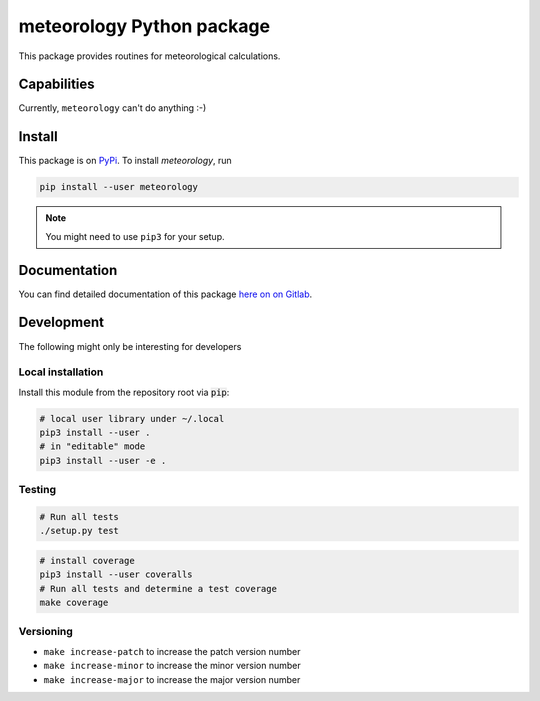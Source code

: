 meteorology Python package 
==========================

|build-badge| |docs-badge| |coverage-badge| |pypi-badge|

This package provides routines for meteorological calculations.

Capabilities
++++++++++++

Currently, ``meteorology`` can't do anything :-)

Install
+++++++

This package is on `PyPi <https://pypi.python.org/pypi/meteorology>`_. To install `meteorology`,
run

.. code:: sh

    pip install --user meteorology

.. note::
    
    You might need to use ``pip3`` for your setup.


Documentation
+++++++++++++

You can find detailed documentation of this package 
`here on on Gitlab <https://nobodyinperson.gitlab.io/python3-meteorology/>`_.

Development
+++++++++++

The following might only be interesting for developers

Local installation
------------------

Install this module from the repository root via :code:`pip`:

.. code:: sh

    # local user library under ~/.local
    pip3 install --user .
    # in "editable" mode
    pip3 install --user -e .

Testing
-------

.. code:: sh

    # Run all tests
    ./setup.py test

.. code:: sh

    # install coverage
    pip3 install --user coveralls
    # Run all tests and determine a test coverage
    make coverage

Versioning
----------

- ``make increase-patch`` to increase the patch version number
- ``make increase-minor`` to increase the minor version number
- ``make increase-major`` to increase the major version number


.. |build-badge| image:: https://gitlab.com/nobodyinperson/python3-meteorology/badges/master/build.svg
    :target: https://gitlab.com/nobodyinperson/python3-meteorology/commits/master
    :alt: Build

.. |docs-badge| image:: https://img.shields.io/badge/docs-sphinx-brightgreen.svg
    :target: https://nobodyinperson.gitlab.io/python3-meteorology/
    :alt: Documentation

.. |coverage-badge| image:: https://gitlab.com/nobodyinperson/python3-meteorology/badges/master/coverage.svg
    :target: https://nobodyinperson.gitlab.io/python3-meteorology/coverage-report
    :alt: Coverage

.. |pypi-badge| image:: https://badge.fury.io/py/meteorology.svg
   :target: https://badge.fury.io/py/meteorology
   :alt: PyPi

